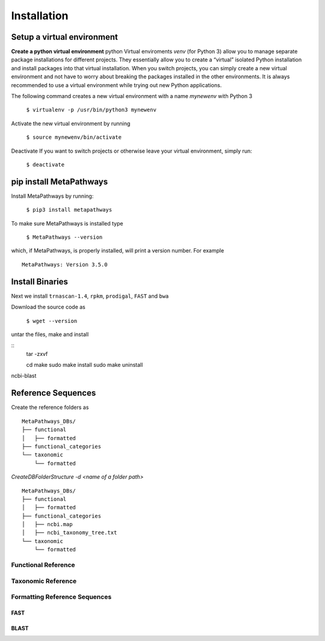 Installation
************

Setup a virtual environment
===========================

**Create a python virtual environment** 
python Virtual enviroments `venv` (for Python 3) allow you to manage separate 
package installations for different projects. They essentially allow you to create 
a “virtual” isolated Python installation and install packages into that virtual 
installation. When you switch projects, you can simply create a new virtual 
environment and not have to worry about breaking the packages installed in 
the other environments. It is always recommended to use a virtual environment 
while trying out new Python applications.

The following command creates a new virtual environment with a name *mynewenv* with Python 3

    ``$ virtualenv -p /usr/bin/python3 mynewenv``

Activate the new virtual environment by running 

   ``$ source mynewenv/bin/activate``

Deactivate If you want to switch projects or otherwise leave your virtual environment, simply run:

   ``$ deactivate``

pip install MetaPathways
========================
Install MetaPathways by running:

  ``$ pip3 install metapathways``

To make sure MetaPathways is installed type

  ``$ MetaPathways --version``

which, if MetaPathways, is properly installed, will print a version number. For example

::

  MetaPathways: Version 3.5.0


Install Binaries
================

Next we install ``trnascan-1.4``, ``rpkm``, ``prodigal``, ``FAST`` and ``bwa``

Download the source code as
  
  ``$ wget --version``

untar the files, make and install

::
   tar -zxvf 

   cd 
   make 
   sudo make install
   sudo make uninstall


ncbi-blast


Reference Sequences
===================

Create the reference folders as

::

   MetaPathways_DBs/
   ├── functional
   │   ├── formatted
   ├── functional_categories
   └── taxonomic
       └── formatted

`CreateDBFolderStructure  -d  <name of a folder path>`
::

   MetaPathways_DBs/
   ├── functional
   │   ├── formatted
   ├── functional_categories
   │   ├── ncbi.map
   │   ├── ncbi_taxonomy_tree.txt
   └── taxonomic
       └── formatted

Functional Reference 
++++++++++++++++++++


Taxonomic Reference 
+++++++++++++++++++


Formatting Reference Sequences
++++++++++++++++++++++++++++++


FAST
----


BLAST
-----


